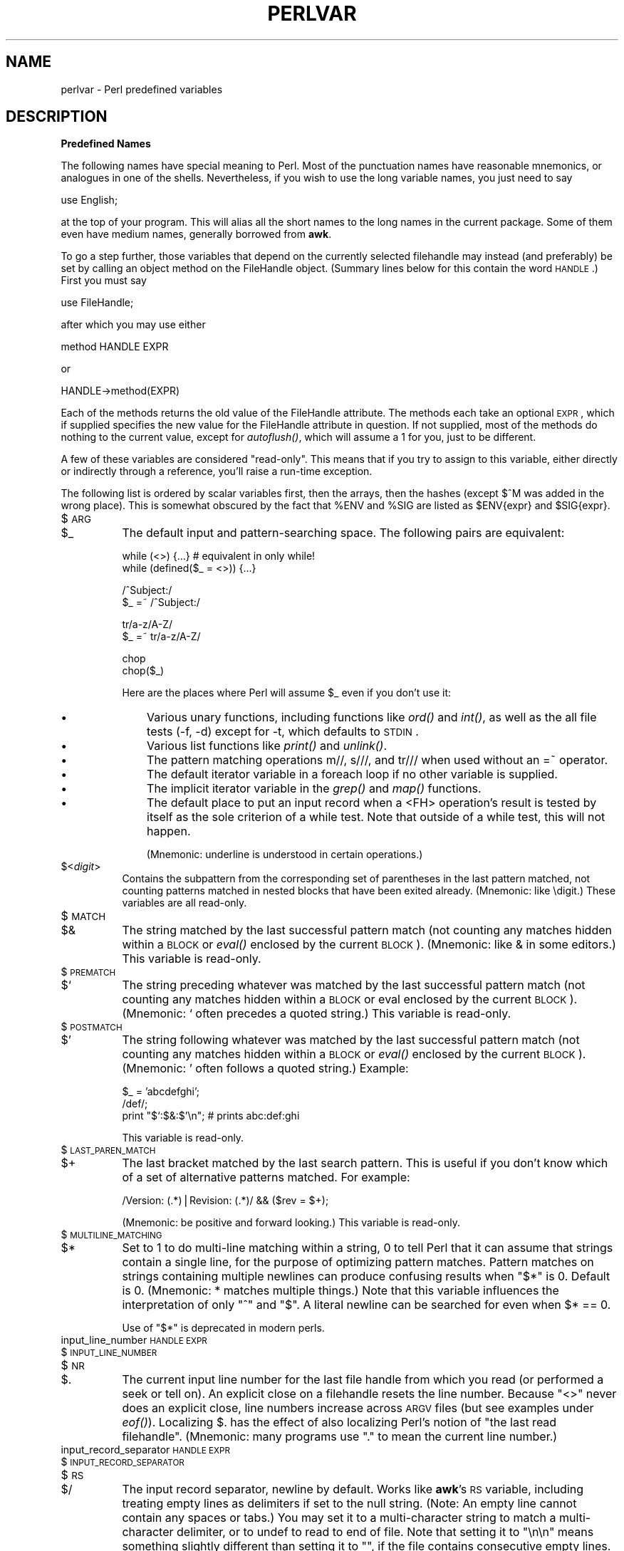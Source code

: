 .rn '' }`
''' $RCSfile$$Revision$$Date$
'''
''' $Log$
'''
.de Sh
.br
.if t .Sp
.ne 5
.PP
\fB\\$1\fR
.PP
..
.de Sp
.if t .sp .5v
.if n .sp
..
.de Ip
.br
.ie \\n(.$>=3 .ne \\$3
.el .ne 3
.IP "\\$1" \\$2
..
.de Vb
.ft CW
.nf
.ne \\$1
..
.de Ve
.ft R

.fi
..
'''
'''
'''     Set up \*(-- to give an unbreakable dash;
'''     string Tr holds user defined translation string.
'''     Bell System Logo is used as a dummy character.
'''
.tr \(*W-|\(bv\*(Tr
.ie n \{\
.ds -- \(*W-
.ds PI pi
.if (\n(.H=4u)&(1m=24u) .ds -- \(*W\h'-12u'\(*W\h'-12u'-\" diablo 10 pitch
.if (\n(.H=4u)&(1m=20u) .ds -- \(*W\h'-12u'\(*W\h'-8u'-\" diablo 12 pitch
.ds L" ""
.ds R" ""
'''   \*(M", \*(S", \*(N" and \*(T" are the equivalent of
'''   \*(L" and \*(R", except that they are used on ".xx" lines,
'''   such as .IP and .SH, which do another additional levels of
'''   double-quote interpretation
.ds M" """
.ds S" """
.ds N" """""
.ds T" """""
.ds L' '
.ds R' '
.ds M' '
.ds S' '
.ds N' '
.ds T' '
'br\}
.el\{\
.ds -- \(em\|
.tr \*(Tr
.ds L" ``
.ds R" ''
.ds M" ``
.ds S" ''
.ds N" ``
.ds T" ''
.ds L' `
.ds R' '
.ds M' `
.ds S' '
.ds N' `
.ds T' '
.ds PI \(*p
'br\}
.\"	If the F register is turned on, we'll generate
.\"	index entries out stderr for the following things:
.\"		TH	Title 
.\"		SH	Header
.\"		Sh	Subsection 
.\"		Ip	Item
.\"		X<>	Xref  (embedded
.\"	Of course, you have to process the output yourself
.\"	in some meaninful fashion.
.if \nF \{
.de IX
.tm Index:\\$1\t\\n%\t"\\$2"
..
.nr % 0
.rr F
.\}
.TH PERLVAR 1 "perl 5.004, patch 55" "25/Nov/97" "Perl Programmers Reference Guide"
.UC
.if n .hy 0
.if n .na
.ds C+ C\v'-.1v'\h'-1p'\s-2+\h'-1p'+\s0\v'.1v'\h'-1p'
.de CQ          \" put $1 in typewriter font
.ft CW
'if n "\c
'if t \\&\\$1\c
'if n \\&\\$1\c
'if n \&"
\\&\\$2 \\$3 \\$4 \\$5 \\$6 \\$7
'.ft R
..
.\" @(#)ms.acc 1.5 88/02/08 SMI; from UCB 4.2
.	\" AM - accent mark definitions
.bd B 3
.	\" fudge factors for nroff and troff
.if n \{\
.	ds #H 0
.	ds #V .8m
.	ds #F .3m
.	ds #[ \f1
.	ds #] \fP
.\}
.if t \{\
.	ds #H ((1u-(\\\\n(.fu%2u))*.13m)
.	ds #V .6m
.	ds #F 0
.	ds #[ \&
.	ds #] \&
.\}
.	\" simple accents for nroff and troff
.if n \{\
.	ds ' \&
.	ds ` \&
.	ds ^ \&
.	ds , \&
.	ds ~ ~
.	ds ? ?
.	ds ! !
.	ds /
.	ds q
.\}
.if t \{\
.	ds ' \\k:\h'-(\\n(.wu*8/10-\*(#H)'\'\h"|\\n:u"
.	ds ` \\k:\h'-(\\n(.wu*8/10-\*(#H)'\`\h'|\\n:u'
.	ds ^ \\k:\h'-(\\n(.wu*10/11-\*(#H)'^\h'|\\n:u'
.	ds , \\k:\h'-(\\n(.wu*8/10)',\h'|\\n:u'
.	ds ~ \\k:\h'-(\\n(.wu-\*(#H-.1m)'~\h'|\\n:u'
.	ds ? \s-2c\h'-\w'c'u*7/10'\u\h'\*(#H'\zi\d\s+2\h'\w'c'u*8/10'
.	ds ! \s-2\(or\s+2\h'-\w'\(or'u'\v'-.8m'.\v'.8m'
.	ds / \\k:\h'-(\\n(.wu*8/10-\*(#H)'\z\(sl\h'|\\n:u'
.	ds q o\h'-\w'o'u*8/10'\s-4\v'.4m'\z\(*i\v'-.4m'\s+4\h'\w'o'u*8/10'
.\}
.	\" troff and (daisy-wheel) nroff accents
.ds : \\k:\h'-(\\n(.wu*8/10-\*(#H+.1m+\*(#F)'\v'-\*(#V'\z.\h'.2m+\*(#F'.\h'|\\n:u'\v'\*(#V'
.ds 8 \h'\*(#H'\(*b\h'-\*(#H'
.ds v \\k:\h'-(\\n(.wu*9/10-\*(#H)'\v'-\*(#V'\*(#[\s-4v\s0\v'\*(#V'\h'|\\n:u'\*(#]
.ds _ \\k:\h'-(\\n(.wu*9/10-\*(#H+(\*(#F*2/3))'\v'-.4m'\z\(hy\v'.4m'\h'|\\n:u'
.ds . \\k:\h'-(\\n(.wu*8/10)'\v'\*(#V*4/10'\z.\v'-\*(#V*4/10'\h'|\\n:u'
.ds 3 \*(#[\v'.2m'\s-2\&3\s0\v'-.2m'\*(#]
.ds o \\k:\h'-(\\n(.wu+\w'\(de'u-\*(#H)/2u'\v'-.3n'\*(#[\z\(de\v'.3n'\h'|\\n:u'\*(#]
.ds d- \h'\*(#H'\(pd\h'-\w'~'u'\v'-.25m'\f2\(hy\fP\v'.25m'\h'-\*(#H'
.ds D- D\\k:\h'-\w'D'u'\v'-.11m'\z\(hy\v'.11m'\h'|\\n:u'
.ds th \*(#[\v'.3m'\s+1I\s-1\v'-.3m'\h'-(\w'I'u*2/3)'\s-1o\s+1\*(#]
.ds Th \*(#[\s+2I\s-2\h'-\w'I'u*3/5'\v'-.3m'o\v'.3m'\*(#]
.ds ae a\h'-(\w'a'u*4/10)'e
.ds Ae A\h'-(\w'A'u*4/10)'E
.ds oe o\h'-(\w'o'u*4/10)'e
.ds Oe O\h'-(\w'O'u*4/10)'E
.	\" corrections for vroff
.if v .ds ~ \\k:\h'-(\\n(.wu*9/10-\*(#H)'\s-2\u~\d\s+2\h'|\\n:u'
.if v .ds ^ \\k:\h'-(\\n(.wu*10/11-\*(#H)'\v'-.4m'^\v'.4m'\h'|\\n:u'
.	\" for low resolution devices (crt and lpr)
.if \n(.H>23 .if \n(.V>19 \
\{\
.	ds : e
.	ds 8 ss
.	ds v \h'-1'\o'\(aa\(ga'
.	ds _ \h'-1'^
.	ds . \h'-1'.
.	ds 3 3
.	ds o a
.	ds d- d\h'-1'\(ga
.	ds D- D\h'-1'\(hy
.	ds th \o'bp'
.	ds Th \o'LP'
.	ds ae ae
.	ds Ae AE
.	ds oe oe
.	ds Oe OE
.\}
.rm #[ #] #H #V #F C
.SH "NAME"
perlvar \- Perl predefined variables
.SH "DESCRIPTION"
.Sh "Predefined Names"
The following names have special meaning to Perl.  Most of the
punctuation names have reasonable mnemonics, or analogues in one of
the shells.  Nevertheless, if you wish to use the long variable names,
you just need to say
.PP
.Vb 1
\&    use English;
.Ve
at the top of your program.  This will alias all the short names to the
long names in the current package.  Some of them even have medium names,
generally borrowed from \fBawk\fR.
.PP
To go a step further, those variables that depend on the currently
selected filehandle may instead (and preferably) be set by calling an
object method on the FileHandle object.  (Summary lines below for this
contain the word \s-1HANDLE\s0.)  First you must say
.PP
.Vb 1
\&    use FileHandle;
.Ve
after which you may use either
.PP
.Vb 1
\&    method HANDLE EXPR
.Ve
or
.PP
.Vb 1
\&    HANDLE->method(EXPR)
.Ve
Each of the methods returns the old value of the FileHandle attribute.
The methods each take an optional \s-1EXPR\s0, which if supplied specifies the
new value for the FileHandle attribute in question.  If not supplied,
most of the methods do nothing to the current value, except for
\fIautoflush()\fR, which will assume a 1 for you, just to be different.
.PP
A few of these variables are considered \*(L"read-only\*(R".  This means that if
you try to assign to this variable, either directly or indirectly through
a reference, you'll raise a run-time exception.
.PP
The following list is ordered by scalar variables first, then the
arrays, then the hashes (except $^M was added in the wrong place).
This is somewhat obscured by the fact that \f(CW%ENV\fR and \f(CW%SIG\fR are listed as
\f(CW$ENV\fR{expr} and \f(CW$SIG\fR{expr}.
.Ip "$\s-1ARG\s0" 8
.Ip "$_" 8
The default input and pattern-searching space.  The following pairs are
equivalent:
.Sp
.Vb 2
\&    while (<>) {...}    # equivalent in only while!
\&    while (defined($_ = <>)) {...}
.Ve
.Vb 2
\&    /^Subject:/
\&    $_ =~ /^Subject:/
.Ve
.Vb 2
\&    tr/a-z/A-Z/
\&    $_ =~ tr/a-z/A-Z/
.Ve
.Vb 2
\&    chop
\&    chop($_)
.Ve
Here are the places where Perl will assume \f(CW$_\fR even if you
don't use it:
.Ip "\(bu" 11
Various unary functions, including functions like \fIord()\fR and \fIint()\fR, as well
as the all file tests (\f(CW-f\fR, \f(CW-d\fR) except for \f(CW-t\fR, which defaults to
\s-1STDIN\s0.
.Ip "\(bu" 11
Various list functions like \fIprint()\fR and \fIunlink()\fR.
.Ip "\(bu" 11
The pattern matching operations \f(CWm//\fR, \f(CWs///\fR, and \f(CWtr///\fR when used
without an \f(CW=~\fR operator.
.Ip "\(bu" 11
The default iterator variable in a \f(CWforeach\fR loop if no other
variable is supplied.
.Ip "\(bu" 11
The implicit iterator variable in the \fIgrep()\fR and \fImap()\fR functions.
.Ip "\(bu" 11
The default place to put an input record when a \f(CW<FH>\fR
operation's result is tested by itself as the sole criterion of a \f(CWwhile\fR
test.  Note that outside of a \f(CWwhile\fR test, this will not happen.
.Sp
(Mnemonic: underline is understood in certain operations.)
.Ip "$<\fIdigit\fR>" 8
Contains the subpattern from the corresponding set of parentheses in
the last pattern matched, not counting patterns matched in nested
blocks that have been exited already.  (Mnemonic: like \edigit.)
These variables are all read-only.
.Ip "$\s-1MATCH\s0" 8
.Ip "$&" 8
The string matched by the last successful pattern match (not counting
any matches hidden within a \s-1BLOCK\s0 or \fIeval()\fR enclosed by the current
\s-1BLOCK\s0).  (Mnemonic: like & in some editors.)  This variable is read-only.
.Ip "$\s-1PREMATCH\s0" 8
.Ip "$`" 8
The string preceding whatever was matched by the last successful
pattern match (not counting any matches hidden within a \s-1BLOCK\s0 or eval
enclosed by the current \s-1BLOCK\s0).  (Mnemonic: \f(CW`\fR often precedes a quoted
string.)  This variable is read-only.
.Ip "$\s-1POSTMATCH\s0" 8
.Ip "$\*(T'" 8
The string following whatever was matched by the last successful
pattern match (not counting any matches hidden within a \s-1BLOCK\s0 or \fIeval()\fR
enclosed by the current \s-1BLOCK\s0).  (Mnemonic: \f(CW'\fR often follows a quoted
string.)  Example:
.Sp
.Vb 3
\&    $_ = 'abcdefghi';
\&    /def/;
\&    print "$`:$&:$'\en";         # prints abc:def:ghi
.Ve
This variable is read-only.
.Ip "$\s-1LAST_PAREN_MATCH\s0" 8
.Ip "$+" 8
The last bracket matched by the last search pattern.  This is useful if
you don't know which of a set of alternative patterns matched.  For
example:
.Sp
.Vb 1
\&    /Version: (.*)|Revision: (.*)/ && ($rev = $+);
.Ve
(Mnemonic: be positive and forward looking.)
This variable is read-only.
.Ip "$\s-1MULTILINE_MATCHING\s0" 8
.Ip "$*" 8
Set to 1 to do multi-line matching within a string, 0 to tell Perl
that it can assume that strings contain a single line, for the purpose
of optimizing pattern matches.  Pattern matches on strings containing
multiple newlines can produce confusing results when \*(L"\f(CW$*\fR\*(R" is 0.  Default
is 0.  (Mnemonic: * matches multiple things.)  Note that this variable
influences the interpretation of only \*(L"\f(CW^\fR\*(R" and \*(L"\f(CW$\fR\*(R".  A literal newline can
be searched for even when \f(CW$* == 0\fR.
.Sp
Use of \*(L"\f(CW$*\fR\*(R" is deprecated in modern perls.
.Ip "input_line_number \s-1HANDLE\s0 \s-1EXPR\s0" 8
.Ip "$\s-1INPUT_LINE_NUMBER\s0" 8
.Ip "$\s-1NR\s0" 8
.Ip "$." 8
The current input line number for the last file handle from
which you read (or performed a \f(CWseek\fR or \f(CWtell\fR on).  An
explicit close on a filehandle resets the line number.  Because
\*(L"\f(CW<>\fR\*(R" never does an explicit close, line numbers increase
across \s-1ARGV\s0 files (but see examples under \fIeof()\fR).  Localizing \f(CW$.\fR has
the effect of also localizing Perl's notion of \*(L"the last read
filehandle\*(R".  (Mnemonic: many programs use \*(L".\*(R" to mean the current line
number.)
.Ip "input_record_separator \s-1HANDLE\s0 \s-1EXPR\s0" 8
.Ip "$\s-1INPUT_RECORD_SEPARATOR\s0" 8
.Ip "$\s-1RS\s0" 8
.Ip "$/" 8
The input record separator, newline by default.  Works like \fBawk\fR's \s-1RS\s0
variable, including treating empty lines as delimiters if set to the
null string.  (Note: An empty line cannot contain any spaces or tabs.)
You may set it to a multi-character string to match a multi-character
delimiter, or to \f(CWundef\fR to read to end of file.  Note that setting it
to \f(CW"\en\en"\fR means something slightly different than setting it to
\f(CW""\fR, if the file contains consecutive empty lines.  Setting it to
\f(CW""\fR will treat two or more consecutive empty lines as a single empty
line.  Setting it to \f(CW"\en\en"\fR will blindly assume that the next input
character belongs to the next paragraph, even if it's a newline.
(Mnemonic: / is used to delimit line boundaries when quoting poetry.)
.Sp
.Vb 3
\&    undef $/;
\&    $_ = <FH>;          # whole file now here
\&    s/\en[ \et]+/ /g;
.Ve
Remember: the value of $/ is a string, not a regexp.  \s-1AWK\s0 has to be
better for something :\-)
.Ip "autoflush \s-1HANDLE\s0 \s-1EXPR\s0" 8
.Ip "$\s-1OUTPUT_AUTOFLUSH\s0" 8
.Ip "$|" 8
If set to nonzero, forces a flush right away and after every write or print on the
currently selected output channel.  Default is 0 (regardless of whether
the channel is actually buffered by the system or not; \f(CW$|\fR tells you
only whether you've asked Perl explicitly to flush after each write).
Note that \s-1STDOUT\s0 will typically be line buffered if output is to the
terminal and block buffered otherwise.  Setting this variable is useful
primarily when you are outputting to a pipe, such as when you are running
a Perl script under rsh and want to see the output as it's happening.  This
has no effect on input buffering.
(Mnemonic: when you want your pipes to be piping hot.)
.Ip "output_field_separator \s-1HANDLE\s0 \s-1EXPR\s0" 8
.Ip "$\s-1OUTPUT_FIELD_SEPARATOR\s0" 8
.Ip "$\s-1OFS\s0" 8
.Ip "$," 8
The output field separator for the print operator.  Ordinarily the
print operator simply prints out the comma-separated fields you
specify.  To get behavior more like \fBawk\fR, set this variable
as you would set \fBawk\fR's \s-1OFS\s0 variable to specify what is printed
between fields.  (Mnemonic: what is printed when there is a , in your
print statement.)
.Ip "output_record_separator \s-1HANDLE\s0 \s-1EXPR\s0" 8
.Ip "$\s-1OUTPUT_RECORD_SEPARATOR\s0" 8
.Ip "$\s-1ORS\s0" 8
.Ip "$\e" 8
The output record separator for the print operator.  Ordinarily the
print operator simply prints out the comma-separated fields you
specify, with no trailing newline or record separator assumed.
To get behavior more like \fBawk\fR, set this variable as you would
set \fBawk\fR's \s-1ORS\s0 variable to specify what is printed at the end of the
print.  (Mnemonic: you set \*(L"\f(CW$\e\fR\*(R" instead of adding \en at the end of the
print.  Also, it's just like \f(CW$/\fR, but it's what you get \*(L"back\*(R" from
Perl.)
.Ip "$\s-1LIST_SEPARATOR\s0" 8
.Ip "$\*(T"" 8
This is like \*(L"\f(CW$,\fR\*(R" except that it applies to array values interpolated
into a double-quoted string (or similar interpreted string).  Default
is a space.  (Mnemonic: obvious, I think.)
.Ip "$\s-1SUBSCRIPT_SEPARATOR\s0" 8
.Ip "$\s-1SUBSEP\s0" 8
.Ip "$;" 8
The subscript separator for multidimensional array emulation.  If you
refer to a hash element as
.Sp
.Vb 1
\&    $foo{$a,$b,$c}
.Ve
it really means
.Sp
.Vb 1
\&    $foo{join($;, $a, $b, $c)}
.Ve
But don't put
.Sp
.Vb 1
\&    @foo{$a,$b,$c}      # a slice--note the @
.Ve
which means
.Sp
.Vb 1
\&    ($foo{$a},$foo{$b},$foo{$c})
.Ve
Default is \*(L"\e034\*(R", the same as \s-1SUBSEP\s0 in \fBawk\fR.  Note that if your
keys contain binary data there might not be any safe value for \*(L"\f(CW$;\fR\*(R".
(Mnemonic: comma (the syntactic subscript separator) is a
semi-semicolon.  Yeah, I know, it's pretty lame, but \*(L"\f(CW$,\fR\*(R" is already
taken for something more important.)
.Sp
Consider using \*(L"real\*(R" multidimensional arrays.
.Ip "$\s-1OFMT\s0" 8
.Ip "$#" 8
The output format for printed numbers.  This variable is a half-hearted
attempt to emulate \fBawk\fR's \s-1OFMT\s0 variable.  There are times, however,
when \fBawk\fR and Perl have differing notions of what is in fact
numeric.  The initial value is %.\fIn\fRg, where \fIn\fR is the value
of the macro \s-1DBL_DIG\s0 from your system's \fIfloat.h\fR.  This is different from
\fBawk\fR's default \s-1OFMT\s0 setting of %.6g, so you need to set \*(L"\f(CW$#\fR\*(R"
explicitly to get \fBawk\fR's value.  (Mnemonic: # is the number sign.)
.Sp
Use of \*(L"\f(CW$#\fR\*(R" is deprecated.
.Ip "format_page_number \s-1HANDLE\s0 \s-1EXPR\s0" 8
.Ip "$\s-1FORMAT_PAGE_NUMBER\s0" 8
.Ip "$%" 8
The current page number of the currently selected output channel.
(Mnemonic: % is page number in \fBnroff\fR.)
.Ip "format_lines_per_page \s-1HANDLE\s0 \s-1EXPR\s0" 8
.Ip "$\s-1FORMAT_LINES_PER_PAGE\s0" 8
.Ip "$=" 8
The current page length (printable lines) of the currently selected
output channel.  Default is 60.  (Mnemonic: = has horizontal lines.)
.Ip "format_lines_left \s-1HANDLE\s0 \s-1EXPR\s0" 8
.Ip "$\s-1FORMAT_LINES_LEFT\s0" 8
.Ip "$-" 8
The number of lines left on the page of the currently selected output
channel.  (Mnemonic: lines_on_page \- lines_printed.)
.Ip "format_name \s-1HANDLE\s0 \s-1EXPR\s0" 8
.Ip "$\s-1FORMAT_NAME\s0" 8
.Ip "$~" 8
The name of the current report format for the currently selected output
channel.  Default is name of the filehandle.  (Mnemonic: brother to
\*(L"\f(CW$^\fR\*(R".)
.Ip "format_top_name \s-1HANDLE\s0 \s-1EXPR\s0" 8
.Ip "$\s-1FORMAT_TOP_NAME\s0" 8
.Ip "$^" 8
The name of the current top-of-page format for the currently selected
output channel.  Default is name of the filehandle with _TOP
appended.  (Mnemonic: points to top of page.)
.Ip "format_line_break_characters \s-1HANDLE\s0 \s-1EXPR\s0" 8
.Ip "$\s-1FORMAT_LINE_BREAK_CHARACTERS\s0" 8
.Ip "$:" 8
The current set of characters after which a string may be broken to
fill continuation fields (starting with ^) in a format.  Default is
\*(L"\ \en-\*(R", to break on whitespace or hyphens.  (Mnemonic: a \*(L"colon\*(R" in
poetry is a part of a line.)
.Ip "format_formfeed \s-1HANDLE\s0 \s-1EXPR\s0" 8
.Ip "$\s-1FORMAT_FORMFEED\s0" 8
.Ip "$^L" 8
What formats output to perform a form feed.  Default is \ef.
.Ip "$\s-1ACCUMULATOR\s0" 8
.Ip "$^A" 8
The current value of the \fIwrite()\fR accumulator for \fIformat()\fR lines.  A format
contains \fIformline()\fR commands that put their result into \f(CW$^A\fR.  After
calling its format, \fIwrite()\fR prints out the contents of \f(CW$^A\fR and empties.
So you never actually see the contents of \f(CW$^A\fR unless you call
\fIformline()\fR yourself and then look at it.  See the \fIperlform\fR manpage and
the \f(CWformline()\fR entry in the \fIperlfunc\fR manpage.
.Ip "$\s-1CHILD_ERROR\s0" 8
.Ip "$?" 8
The status returned by the last pipe close, backtick (\f(CW``\fR) command,
or \fIsystem()\fR operator.  Note that this is the status word returned by
the \fIwait()\fR system call (or else is made up to look like it).  Thus,
the exit value of the subprocess is actually (\f(CW$? >> 8\fR), and
\f(CW$? & 255\fR gives which signal, if any, the process died from, and
whether there was a core dump.  (Mnemonic: similar to \fBsh\fR and
\fBksh\fR.)
.Sp
Note that if you have installed a signal handler for \f(CWSIGCHLD\fR, the
value of \f(CW$?\fR will usually be wrong outside that handler.
.Sp
Inside an \f(CWEND\fR subroutine \f(CW$?\fR contains the value that is going to be
given to \f(CWexit()\fR.  You can modify \f(CW$?\fR in an \f(CWEND\fR subroutine to
change the exit status of the script.
.Sp
Under \s-1VMS\s0, the pragma \f(CWuse vmsish 'status'\fR makes \f(CW$?\fR reflect the
actual \s-1VMS\s0 exit status, instead of the default emulation of \s-1POSIX\s0
status.
.Ip "$\s-1OS_ERROR\s0" 8
.Ip "$\s-1ERRNO\s0" 8
.Ip "$!" 8
If used in a numeric context, yields the current value of errno, with
all the usual caveats.  (This means that you shouldn't depend on the
value of \*(L"\f(CW$!\fR\*(R" to be anything in particular unless you've gotten a
specific error return indicating a system error.)  If used in a string
context, yields the corresponding system error string.  You can assign
to \*(L"\f(CW$!\fR\*(R" to set \fIerrno\fR if, for instance, you want \*(L"\f(CW$!\fR\*(R" to return the
string for error \fIn\fR, or you want to set the exit value for the \fIdie()\fR
operator.  (Mnemonic: What just went bang?)
.Ip "$\s-1EXTENDED_OS_ERROR\s0" 8
.Ip "$^E" 8
More specific information about the last system error than that provided by
\f(CW$!\fR, if available.  (If not, it's just \f(CW$!\fR again.)
At the moment, this differs from \f(CW$!\fR under only \s-1VMS\s0 and \s-1OS/2\s0, where it
provides the \s-1VMS\s0 status value from the last system error, and \s-1OS/2\s0 error
code of the last call to \s-1OS/2\s0 \s-1API\s0 either via \s-1CRT\s0, or directly from perl.  The
caveats mentioned in the description of \f(CW$!\fR apply here, too.
(Mnemonic: Extra error explanation.)
.Ip "$\s-1EVAL_ERROR\s0" 8
.Ip "$@" 8
The Perl syntax error message from the last \fIeval()\fR command.  If null, the
last \fIeval()\fR parsed and executed correctly (although the operations you
invoked may have failed in the normal fashion).  (Mnemonic: Where was
the syntax error \*(L"at\*(R"?)
.Sp
Note that warning messages are not collected in this variable.  You can,
however, set up a routine to process warnings by setting \f(CW$SIG{__WARN__}\fR
as described below.
.Ip "$\s-1PROCESS_ID\s0" 8
.Ip "$\s-1PID\s0" 8
.Ip "$$" 8
The process number of the Perl running this script.  (Mnemonic: same
as shells.)
.Ip "$\s-1REAL_USER_ID\s0" 8
.Ip "$\s-1UID\s0" 8
.Ip "$<" 8
The real uid of this process.  (Mnemonic: it's the uid you came \fI\s-1FROM\s0\fR,
if you're running setuid.)
.Ip "$\s-1EFFECTIVE_USER_ID\s0" 8
.Ip "$\s-1EUID\s0" 8
.Ip "$>" 8
The effective uid of this process.  Example:
.Sp
.Vb 2
\&    $< = $>;            # set real to effective uid
\&    ($<,$>) = ($>,$<);  # swap real and effective uid
.Ve
(Mnemonic: it's the uid you went \fI\s-1TO\s0\fR, if you're running setuid.)
Note: \*(L"\f(CW$<\fR\*(R" and \*(L"\f(CW$>\fR\*(R" can be swapped only on machines
supporting \fIsetreuid()\fR.
.Ip "$\s-1REAL_GROUP_ID\s0" 8
.Ip "$\s-1GID\s0" 8
.Ip "$(" 8
The real gid of this process.  If you are on a machine that supports
membership in multiple groups simultaneously, gives a space separated
list of groups you are in.  The first number is the one returned by
\fIgetgid()\fR, and the subsequent ones by \fIgetgroups()\fR, one of which may be
the same as the first number.
.Sp
However, a value assigned to \*(L"\f(CW$(\fR\*(R" must be a single number used to
set the real gid.  So the value given by \*(L"\f(CW$(\fR\*(R" should \fInot\fR be assigned
back to \*(L"\f(CW$(\fR\*(R" without being forced numeric, such as by adding zero.
.Sp
(Mnemonic: parentheses are used to \fI\s-1GROUP\s0\fR things.  The real gid is the
group you \fI\s-1LEFT\s0\fR, if you're running setgid.)
.Ip "$\s-1EFFECTIVE_GROUP_ID\s0" 8
.Ip "$\s-1EGID\s0" 8
.Ip "$)" 8
The effective gid of this process.  If you are on a machine that
supports membership in multiple groups simultaneously, gives a space
separated list of groups you are in.  The first number is the one
returned by \fIgetegid()\fR, and the subsequent ones by \fIgetgroups()\fR, one of
which may be the same as the first number.
.Sp
Similarly, a value assigned to \*(L"\f(CW$)\fR\*(R" must also be a space-separated
list of numbers.  The first number is used to set the effective gid, and
the rest (if any) are passed to \fIsetgroups()\fR.  To get the effect of an
empty list for \fIsetgroups()\fR, just repeat the new effective gid; that is,
to force an effective gid of 5 and an effectively empty \fIsetgroups()\fR
list, say \f(CW $) = "5 5" \fR.
.Sp
(Mnemonic: parentheses are used to \fI\s-1GROUP\s0\fR things.  The effective gid
is the group that's \fI\s-1RIGHT\s0\fR for you, if you're running setgid.)
.Sp
Note: \*(L"\f(CW$<\fR\*(R", \*(L"\f(CW$>\fR\*(R", \*(L"\f(CW$(\fR\*(R" and \*(L"\f(CW$)\fR\*(R" can be set only on
machines that support the corresponding \fIset[re][ug]id()\fR routine.  \*(L"\f(CW$(\fR\*(R"
and \*(L"\f(CW$)\fR\*(R" can be swapped only on machines supporting \fIsetregid()\fR.
.Ip "$\s-1PROGRAM_NAME\s0" 8
.Ip "$0" 8
Contains the name of the file containing the Perl script being
executed.  On some operating systems
assigning to \*(L"\f(CW$0\fR\*(R" modifies the argument area that the \fIps\fR\|(1)
program sees.  This is more useful as a way of indicating the
current program state than it is for hiding the program you're running.
(Mnemonic: same as \fBsh\fR and \fBksh\fR.)
.Ip "$[" 8
The index of the first element in an array, and of the first character
in a substring.  Default is 0, but you could set it to 1 to make
Perl behave more like \fBawk\fR (or Fortran) when subscripting and when
evaluating the \fIindex()\fR and \fIsubstr()\fR functions.  (Mnemonic: [ begins
subscripts.)
.Sp
As of Perl 5, assignment to \*(L"\f(CW$[\fR\*(R" is treated as a compiler directive,
and cannot influence the behavior of any other file.  Its use is
discouraged.
.Ip "$\s-1PERL_VERSION\s0" 8
.Ip "$]" 8
The version + patchlevel / 1000 of the Perl interpreter.  This variable
can be used to determine whether the Perl interpreter executing a
script is in the right range of versions.  (Mnemonic: Is this version
of perl in the right bracket?)  Example:
.Sp
.Vb 1
\&    warn "No checksumming!\en" if $] < 3.019;
.Ve
See also the documentation of \f(CWuse VERSION\fR and \f(CWrequire VERSION\fR
for a convenient way to fail if the Perl interpreter is too old.
.Ip "$\s-1DEBUGGING\s0" 8
.Ip "$^D" 8
The current value of the debugging flags.  (Mnemonic: value of \fB\-D\fR
switch.)
.Ip "$\s-1SYSTEM_FD_MAX\s0" 8
.Ip "$^F" 8
The maximum system file descriptor, ordinarily 2.  System file
descriptors are passed to \fIexec()\fRed processes, while higher file
descriptors are not.  Also, during an \fIopen()\fR, system file descriptors are
preserved even if the \fIopen()\fR fails.  (Ordinary file descriptors are
closed before the \fIopen()\fR is attempted.)  Note that the close-on-exec
status of a file descriptor will be decided according to the value of
\f(CW$^F\fR at the time of the open, not the time of the exec.
.Ip "$^H" 8
The current set of syntax checks enabled by \f(CWuse strict\fR and other block
scoped compiler hints.  See the documentation of \f(CWstrict\fR for more details.
.Ip "$\s-1INPLACE_EDIT\s0" 8
.Ip "$^I" 8
The current value of the inplace-edit extension.  Use \f(CWundef\fR to disable
inplace editing.  (Mnemonic: value of \fB\-i\fR switch.)
.Ip "$^M" 8
By default, running out of memory it is not trappable.  However, if
compiled for this, Perl may use the contents of \f(CW$^M\fR as an emergency
pool after \fIdie()\fRing with this message.  Suppose that your Perl were
compiled with \-\s-1DPERL_EMERGENCY_SBRK\s0 and used Perl's malloc.  Then
.Sp
.Vb 1
\&    $^M = 'a' x (1<<16);
.Ve
would allocate a 64K buffer for use when in emergency.  See the \fI\s-1INSTALL\s0\fR
file for information on how to enable this option.  As a disincentive to
casual use of this advanced feature, there is no the \fIEnglish\fR manpage long name for
this variable.
.Ip "$\s-1OSNAME\s0" 8
.Ip "$^O" 8
The name of the operating system under which this copy of Perl was
built, as determined during the configuration process.  The value
is identical to \f(CW$Config{'osname'}\fR.
.Ip "$\s-1PERLDB\s0" 8
.Ip "$^P" 8
The internal variable for debugging support.  Different bits mean the
following (subject to change): 
.Ip "0x01" 14
Debug subroutine enter/exit.
.Ip "0x02" 14
Line-by-line debugging.
.Ip "0x04" 14
Switch off optimizations.
.Ip "0x08" 14
Preserve more data for future interactive inspections.
.Ip "0x10" 14
Keep info about source lines on which a subroutine is defined.
.Ip "0x20" 14
Start with single-step on.
.Sp
Note that some bits may be relevent at compile-time only, some at
run-time only. This is a new mechanism and the details may change.
.Ip "$^S" 8
Current state of the interpreter.  Undefined if parsing of the current
module/eval is not finished (may happen in \f(CW$SIG\fR{_\|_DIE_\|_} and
\f(CW$SIG\fR{_\|_WARN_\|_} handlers).  True if inside an eval, othewise false.
.Ip "$\s-1BASETIME\s0" 8
.Ip "$^T" 8
The time at which the script began running, in seconds since the
epoch (beginning of 1970).  The values returned by the \fB\-M\fR, \fB\-A\fR,
and \fB\-C\fR filetests are
based on this value.
.Ip "$\s-1WARNING\s0" 8
.Ip "$^W" 8
The current value of the warning switch, either \s-1TRUE\s0 or \s-1FALSE\s0.
(Mnemonic: related to the \fB\-w\fR switch.)
.Ip "$\s-1EXECUTABLE_NAME\s0" 8
.Ip "$^X" 8
The name that the Perl binary itself was executed as, from C's \f(CWargv[0]\fR.
.Ip "$\s-1ARGV\s0" 8
contains the name of the current file when reading from <>.
.Ip "@\s-1ARGV\s0" 8
The array \f(CW@ARGV\fR contains the command line arguments intended for the
script.  Note that \f(CW$#ARGV\fR is the generally number of arguments minus
one, because \f(CW$ARGV[0]\fR is the first argument, \fI\s-1NOT\s0\fR the command name.  See
\*(L"\f(CW$0\fR\*(R" for the command name.
.Ip "@\s-1INC\s0" 8
The array \f(CW@INC\fR contains the list of places to look for Perl scripts to
be evaluated by the \f(CWdo EXPR\fR, \f(CWrequire\fR, or \f(CWuse\fR constructs.  It
initially consists of the arguments to any \fB\-I\fR command line switches,
followed by the default Perl library, probably \fI/usr/local/lib/perl\fR,
followed by \*(L".\*(R", to represent the current directory.  If you need to
modify this at runtime, you should use the \f(CWuse lib\fR pragma
to get the machine-dependent library properly loaded also:
.Sp
.Vb 2
\&    use lib '/mypath/libdir/';
\&    use SomeMod;
.Ve
.Ip "@_" 8
Within a subroutine the array \f(CW@_\fR contains the parameters passed to that
subroutine. See the \fIperlsub\fR manpage.
.Ip "%\s-1INC\s0" 8
The hash \f(CW%INC\fR contains entries for each filename that has
been included via \f(CWdo\fR or \f(CWrequire\fR.  The key is the filename you
specified, and the value is the location of the file actually found.
The \f(CWrequire\fR command uses this array to determine whether a given file
has already been included.
.Ip "%\s-1ENV\s0  $\s-1ENV\s0{expr}" 8
The hash \f(CW%ENV\fR contains your current environment.  Setting a
value in \f(CWENV\fR changes the environment for child processes.
.Ip "%\s-1SIG\s0  $\s-1SIG\s0{expr}" 8
The hash \f(CW%SIG\fR is used to set signal handlers for various
signals.  Example:
.Sp
.Vb 6
\&    sub handler {       # 1st argument is signal name
\&        my($sig) = @_;
\&        print "Caught a SIG$sig--shutting down\en";
\&        close(LOG);
\&        exit(0);
\&    }
.Ve
.Vb 5
\&    $SIG{'INT'}  = \e&handler;
\&    $SIG{'QUIT'} = \e&handler;
\&    ...
\&    $SIG{'INT'} = 'DEFAULT';    # restore default action
\&    $SIG{'QUIT'} = 'IGNORE';    # ignore SIGQUIT
.Ve
The \f(CW%SIG\fR array contains values for only the signals actually set within
the Perl script.  Here are some other examples:
.Sp
.Vb 4
\&    $SIG{"PIPE"} = Plumber;     # SCARY!!
\&    $SIG{"PIPE"} = "Plumber";   # assumes main::Plumber (not recommended)
\&    $SIG{"PIPE"} = \e&Plumber;   # just fine; assume current Plumber
\&    $SIG{"PIPE"} = Plumber();   # oops, what did Plumber() return??
.Ve
The one marked scary is problematic because it's a bareword, which means
sometimes it's a string representing the function, and sometimes it's
going to call the subroutine call right then and there!  Best to be sure
and quote it or take a reference to it.  *Plumber works too.  See the \fIperlsub\fR manpage.
.Sp
If your system has the \fIsigaction()\fR function then signal handlers are
installed using it.  This means you get reliable signal handling.  If
your system has the \s-1SA_RESTART\s0 flag it is used when signals handlers are
installed.  This means that system calls for which it is supported
continue rather than returning when a signal arrives.  If you want your
system calls to be interrupted by signal delivery then do something like
this:
.Sp
.Vb 1
\&    use POSIX ':signal_h';
.Ve
.Vb 3
\&    my $alarm = 0;
\&    sigaction SIGALRM, new POSIX::SigAction sub { $alarm = 1 }
\&        or die "Error setting SIGALRM handler: $!\en";
.Ve
See the \fI\s-1POSIX\s0\fR manpage.
.Sp
Certain internal hooks can be also set using the \f(CW%SIG\fR hash.  The
routine indicated by \f(CW$SIG{__WARN__}\fR is called when a warning message is
about to be printed.  The warning message is passed as the first
argument.  The presence of a _\|_WARN_\|_ hook causes the ordinary printing
of warnings to \s-1STDERR\s0 to be suppressed.  You can use this to save warnings
in a variable, or turn warnings into fatal errors, like this:
.Sp
.Vb 2
\&    local $SIG{__WARN__} = sub { die $_[0] };
\&    eval $proggie;
.Ve
The routine indicated by \f(CW$SIG{__DIE__}\fR is called when a fatal exception
is about to be thrown.  The error message is passed as the first
argument.  When a _\|_DIE_\|_ hook routine returns, the exception
processing continues as it would have in the absence of the hook,
unless the hook routine itself exits via a \f(CWgoto\fR, a loop exit, or a \fIdie()\fR.
The \f(CW__DIE__\fR handler is explicitly disabled during the call, so that you
can die from a \f(CW__DIE__\fR handler.  Similarly for \f(CW__WARN__\fR.
.Sp
Note that the \f(CW$SIG{__DIE__}\fR hook is called even inside \fIeval()\fRed
blocks/strings.  See the \f(CWdie\fR entry in the \fIperlfunc\fR manpage, the section on \fI$^S\fR in the \fIperlvar\fR manpage for how to
circumvent this.
.Sp
Note that \f(CW__DIE__\fR/\f(CW__WARN__\fR handlers are very special in one
respect: they may be called to report (probable) errors found by the
parser.  In such a case the parser may be in inconsistent state, so
any attempt to evaluate Perl code from such a handler will probably
result in a segfault.  This means that calls which result/may-result
in parsing Perl should be used with extreme causion, like this:
.Sp
.Vb 4
\&    require Carp if defined $^S;
\&    Carp::confess("Something wrong") if defined &Carp::confess;
\&    die "Something wrong, but could not load Carp to give backtrace...
\&         To see backtrace try starting Perl with -MCarp switch";
.Ve
Here the first line will load Carp \fIunless\fR it is the parser who
called the handler.  The second line will print backtrace and die if
Carp was available.  The third line will be executed only if Carp was
not available.
.Sp
See the \f(CWdie\fR entry in the \fIperlfunc\fR manpage, the \f(CWwarn\fR entry in the \fIperlfunc\fR manpage and the \f(CWeval\fR entry in the \fIperlfunc\fR manpage for
additional info.

.rn }` ''
.IX Title "PERLVAR 1"
.IX Name "perlvar - Perl predefined variables"

.IX Header "NAME"

.IX Header "DESCRIPTION"

.IX Subsection "Predefined Names"

.IX Item "$\s-1ARG\s0"

.IX Item "$_"

.IX Item "\(bu"

.IX Item "\(bu"

.IX Item "\(bu"

.IX Item "\(bu"

.IX Item "\(bu"

.IX Item "\(bu"

.IX Item "$<\fIdigit\fR>"

.IX Item "$\s-1MATCH\s0"

.IX Item "$&"

.IX Item "$\s-1PREMATCH\s0"

.IX Item "$`"

.IX Item "$\s-1POSTMATCH\s0"

.IX Item "$\*(T'"

.IX Item "$\s-1LAST_PAREN_MATCH\s0"

.IX Item "$+"

.IX Item "$\s-1MULTILINE_MATCHING\s0"

.IX Item "$*"

.IX Item "input_line_number \s-1HANDLE\s0 \s-1EXPR\s0"

.IX Item "$\s-1INPUT_LINE_NUMBER\s0"

.IX Item "$\s-1NR\s0"

.IX Item "$."

.IX Item "input_record_separator \s-1HANDLE\s0 \s-1EXPR\s0"

.IX Item "$\s-1INPUT_RECORD_SEPARATOR\s0"

.IX Item "$\s-1RS\s0"

.IX Item "$/"

.IX Item "autoflush \s-1HANDLE\s0 \s-1EXPR\s0"

.IX Item "$\s-1OUTPUT_AUTOFLUSH\s0"

.IX Item "$|"

.IX Item "output_field_separator \s-1HANDLE\s0 \s-1EXPR\s0"

.IX Item "$\s-1OUTPUT_FIELD_SEPARATOR\s0"

.IX Item "$\s-1OFS\s0"

.IX Item "$,"

.IX Item "output_record_separator \s-1HANDLE\s0 \s-1EXPR\s0"

.IX Item "$\s-1OUTPUT_RECORD_SEPARATOR\s0"

.IX Item "$\s-1ORS\s0"

.IX Item "$\e"

.IX Item "$\s-1LIST_SEPARATOR\s0"

.IX Item "$\*(T""

.IX Item "$\s-1SUBSCRIPT_SEPARATOR\s0"

.IX Item "$\s-1SUBSEP\s0"

.IX Item "$;"

.IX Item "$\s-1OFMT\s0"

.IX Item "$#"

.IX Item "format_page_number \s-1HANDLE\s0 \s-1EXPR\s0"

.IX Item "$\s-1FORMAT_PAGE_NUMBER\s0"

.IX Item "$%"

.IX Item "format_lines_per_page \s-1HANDLE\s0 \s-1EXPR\s0"

.IX Item "$\s-1FORMAT_LINES_PER_PAGE\s0"

.IX Item "$="

.IX Item "format_lines_left \s-1HANDLE\s0 \s-1EXPR\s0"

.IX Item "$\s-1FORMAT_LINES_LEFT\s0"

.IX Item "$-"

.IX Item "format_name \s-1HANDLE\s0 \s-1EXPR\s0"

.IX Item "$\s-1FORMAT_NAME\s0"

.IX Item "$~"

.IX Item "format_top_name \s-1HANDLE\s0 \s-1EXPR\s0"

.IX Item "$\s-1FORMAT_TOP_NAME\s0"

.IX Item "$^"

.IX Item "format_line_break_characters \s-1HANDLE\s0 \s-1EXPR\s0"

.IX Item "$\s-1FORMAT_LINE_BREAK_CHARACTERS\s0"

.IX Item "$:"

.IX Item "format_formfeed \s-1HANDLE\s0 \s-1EXPR\s0"

.IX Item "$\s-1FORMAT_FORMFEED\s0"

.IX Item "$^L"

.IX Item "$\s-1ACCUMULATOR\s0"

.IX Item "$^A"

.IX Item "$\s-1CHILD_ERROR\s0"

.IX Item "$?"

.IX Item "$\s-1OS_ERROR\s0"

.IX Item "$\s-1ERRNO\s0"

.IX Item "$!"

.IX Item "$\s-1EXTENDED_OS_ERROR\s0"

.IX Item "$^E"

.IX Item "$\s-1EVAL_ERROR\s0"

.IX Item "$@"

.IX Item "$\s-1PROCESS_ID\s0"

.IX Item "$\s-1PID\s0"

.IX Item "$$"

.IX Item "$\s-1REAL_USER_ID\s0"

.IX Item "$\s-1UID\s0"

.IX Item "$<"

.IX Item "$\s-1EFFECTIVE_USER_ID\s0"

.IX Item "$\s-1EUID\s0"

.IX Item "$>"

.IX Item "$\s-1REAL_GROUP_ID\s0"

.IX Item "$\s-1GID\s0"

.IX Item "$("

.IX Item "$\s-1EFFECTIVE_GROUP_ID\s0"

.IX Item "$\s-1EGID\s0"

.IX Item "$)"

.IX Item "$\s-1PROGRAM_NAME\s0"

.IX Item "$0"

.IX Item "$["

.IX Item "$\s-1PERL_VERSION\s0"

.IX Item "$]"

.IX Item "$\s-1DEBUGGING\s0"

.IX Item "$^D"

.IX Item "$\s-1SYSTEM_FD_MAX\s0"

.IX Item "$^F"

.IX Item "$^H"

.IX Item "$\s-1INPLACE_EDIT\s0"

.IX Item "$^I"

.IX Item "$^M"

.IX Item "$\s-1OSNAME\s0"

.IX Item "$^O"

.IX Item "$\s-1PERLDB\s0"

.IX Item "$^P"

.IX Item "0x01"

.IX Item "0x02"

.IX Item "0x04"

.IX Item "0x08"

.IX Item "0x10"

.IX Item "0x20"

.IX Item "$^S"

.IX Item "$\s-1BASETIME\s0"

.IX Item "$^T"

.IX Item "$\s-1WARNING\s0"

.IX Item "$^W"

.IX Item "$\s-1EXECUTABLE_NAME\s0"

.IX Item "$^X"

.IX Item "$\s-1ARGV\s0"

.IX Item "@\s-1ARGV\s0"

.IX Item "@\s-1INC\s0"

.IX Item "@_"

.IX Item "%\s-1INC\s0"

.IX Item "%\s-1ENV\s0  $\s-1ENV\s0{expr}"

.IX Item "%\s-1SIG\s0  $\s-1SIG\s0{expr}"

